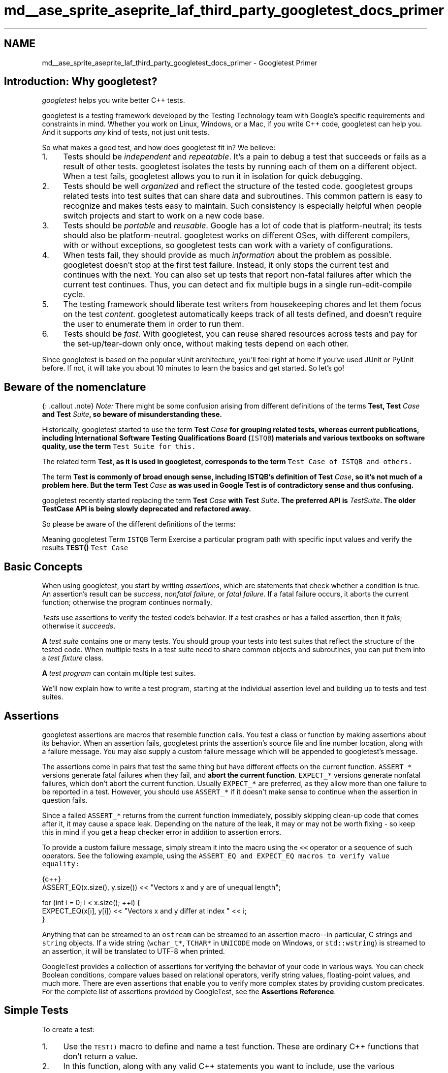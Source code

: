 .TH "md__ase_sprite_aseprite_laf_third_party_googletest_docs_primer" 3 "Wed Feb 1 2023" "Version Version 0.0" "My Project" \" -*- nroff -*-
.ad l
.nh
.SH NAME
md__ase_sprite_aseprite_laf_third_party_googletest_docs_primer \- Googletest Primer 
.PP

.SH "Introduction: Why googletest?"
.PP
\fIgoogletest\fP helps you write better C++ tests\&.
.PP
googletest is a testing framework developed by the Testing Technology team with Google's specific requirements and constraints in mind\&. Whether you work on Linux, Windows, or a Mac, if you write C++ code, googletest can help you\&. And it supports \fIany\fP kind of tests, not just unit tests\&.
.PP
So what makes a good test, and how does googletest fit in? We believe:
.PP
.IP "1." 4
Tests should be \fIindependent\fP and \fIrepeatable\fP\&. It's a pain to debug a test that succeeds or fails as a result of other tests\&. googletest isolates the tests by running each of them on a different object\&. When a test fails, googletest allows you to run it in isolation for quick debugging\&.
.IP "2." 4
Tests should be well \fIorganized\fP and reflect the structure of the tested code\&. googletest groups related tests into test suites that can share data and subroutines\&. This common pattern is easy to recognize and makes tests easy to maintain\&. Such consistency is especially helpful when people switch projects and start to work on a new code base\&.
.IP "3." 4
Tests should be \fIportable\fP and \fIreusable\fP\&. Google has a lot of code that is platform-neutral; its tests should also be platform-neutral\&. googletest works on different OSes, with different compilers, with or without exceptions, so googletest tests can work with a variety of configurations\&.
.IP "4." 4
When tests fail, they should provide as much \fIinformation\fP about the problem as possible\&. googletest doesn't stop at the first test failure\&. Instead, it only stops the current test and continues with the next\&. You can also set up tests that report non-fatal failures after which the current test continues\&. Thus, you can detect and fix multiple bugs in a single run-edit-compile cycle\&.
.IP "5." 4
The testing framework should liberate test writers from housekeeping chores and let them focus on the test \fIcontent\fP\&. googletest automatically keeps track of all tests defined, and doesn't require the user to enumerate them in order to run them\&.
.IP "6." 4
Tests should be \fIfast\fP\&. With googletest, you can reuse shared resources across tests and pay for the set-up/tear-down only once, without making tests depend on each other\&.
.PP
.PP
Since googletest is based on the popular xUnit architecture, you'll feel right at home if you've used JUnit or PyUnit before\&. If not, it will take you about 10 minutes to learn the basics and get started\&. So let's go!
.SH "Beware of the nomenclature"
.PP
{: \&.callout \&.note} \fINote:\fP There might be some confusion arising from different definitions of the terms \fI\fBTest\fP\fP, \fI\fBTest\fP Case\fP and \fI\fBTest\fP Suite\fP, so beware of misunderstanding these\&.
.PP
Historically, googletest started to use the term \fI\fBTest\fP Case\fP for grouping related tests, whereas current publications, including International Software Testing Qualifications Board (\fCISTQB\fP) materials and various textbooks on software quality, use the term \fI\fCTest Suite\fP\fP for this\&.
.PP
The related term \fI\fBTest\fP\fP, as it is used in googletest, corresponds to the term \fI\fCTest Case\fP\fP of ISTQB and others\&.
.PP
The term \fI\fBTest\fP\fP is commonly of broad enough sense, including ISTQB's definition of \fI\fBTest\fP Case\fP, so it's not much of a problem here\&. But the term \fI\fBTest\fP Case\fP as was used in Google \fBTest\fP is of contradictory sense and thus confusing\&.
.PP
googletest recently started replacing the term \fI\fBTest\fP Case\fP with \fI\fBTest\fP Suite\fP\&. The preferred API is \fITestSuite\fP\&. The older \fBTestCase\fP API is being slowly deprecated and refactored away\&.
.PP
So please be aware of the different definitions of the terms:
.PP
Meaning   googletest Term   \fCISTQB\fP Term    Exercise a particular program path with specific input values and verify the results   \fBTEST()\fP   \fCTest Case\fP   
.SH "Basic Concepts"
.PP
When using googletest, you start by writing \fIassertions\fP, which are statements that check whether a condition is true\&. An assertion's result can be \fIsuccess\fP, \fInonfatal failure\fP, or \fIfatal failure\fP\&. If a fatal failure occurs, it aborts the current function; otherwise the program continues normally\&.
.PP
\fITests\fP use assertions to verify the tested code's behavior\&. If a test crashes or has a failed assertion, then it \fIfails\fP; otherwise it \fIsucceeds\fP\&.
.PP
\fBA\fP \fItest suite\fP contains one or many tests\&. You should group your tests into test suites that reflect the structure of the tested code\&. When multiple tests in a test suite need to share common objects and subroutines, you can put them into a \fItest fixture\fP class\&.
.PP
\fBA\fP \fItest program\fP can contain multiple test suites\&.
.PP
We'll now explain how to write a test program, starting at the individual assertion level and building up to tests and test suites\&.
.SH "Assertions"
.PP
googletest assertions are macros that resemble function calls\&. You test a class or function by making assertions about its behavior\&. When an assertion fails, googletest prints the assertion's source file and line number location, along with a failure message\&. You may also supply a custom failure message which will be appended to googletest's message\&.
.PP
The assertions come in pairs that test the same thing but have different effects on the current function\&. \fCASSERT_*\fP versions generate fatal failures when they fail, and \fBabort the current function\fP\&. \fCEXPECT_*\fP versions generate nonfatal failures, which don't abort the current function\&. Usually \fCEXPECT_*\fP are preferred, as they allow more than one failure to be reported in a test\&. However, you should use \fCASSERT_*\fP if it doesn't make sense to continue when the assertion in question fails\&.
.PP
Since a failed \fCASSERT_*\fP returns from the current function immediately, possibly skipping clean-up code that comes after it, it may cause a space leak\&. Depending on the nature of the leak, it may or may not be worth fixing - so keep this in mind if you get a heap checker error in addition to assertion errors\&.
.PP
To provide a custom failure message, simply stream it into the macro using the \fC<<\fP operator or a sequence of such operators\&. See the following example, using the \fC\fCASSERT_EQ\fP and \fCEXPECT_EQ\fP\fP macros to verify value equality:
.PP
.PP
.nf
 {c++}
ASSERT_EQ(x\&.size(), y\&.size()) << "Vectors x and y are of unequal length";

for (int i = 0; i < x\&.size(); ++i) {
  EXPECT_EQ(x[i], y[i]) << "Vectors x and y differ at index " << i;
}
.fi
.PP
.PP
Anything that can be streamed to an \fCostream\fP can be streamed to an assertion macro--in particular, C strings and \fCstring\fP objects\&. If a wide string (\fCwchar_t*\fP, \fCTCHAR*\fP in \fCUNICODE\fP mode on Windows, or \fCstd::wstring\fP) is streamed to an assertion, it will be translated to UTF-8 when printed\&.
.PP
GoogleTest provides a collection of assertions for verifying the behavior of your code in various ways\&. You can check Boolean conditions, compare values based on relational operators, verify string values, floating-point values, and much more\&. There are even assertions that enable you to verify more complex states by providing custom predicates\&. For the complete list of assertions provided by GoogleTest, see the \fBAssertions Reference\fP\&.
.SH "Simple Tests"
.PP
To create a test:
.PP
.IP "1." 4
Use the \fCTEST()\fP macro to define and name a test function\&. These are ordinary C++ functions that don't return a value\&.
.IP "2." 4
In this function, along with any valid C++ statements you want to include, use the various googletest assertions to check values\&.
.IP "3." 4
The test's result is determined by the assertions; if any assertion in the test fails (either fatally or non-fatally), or if the test crashes, the entire test fails\&. Otherwise, it succeeds\&.
.PP
.PP
.PP
.nf
 {c++}
TEST(TestSuiteName, TestName) {
  \&.\&.\&. test body \&.\&.\&.
}
.fi
.PP
.PP
\fCTEST()\fP arguments go from general to specific\&. The \fIfirst\fP argument is the name of the test suite, and the \fIsecond\fP argument is the test's name within the test suite\&. Both names must be valid C++ identifiers, and they should not contain any underscores (\fC_\fP)\&. \fBA\fP test's \fIfull name\fP consists of its containing test suite and its individual name\&. Tests from different test suites can have the same individual name\&.
.PP
For example, let's take a simple integer function:
.PP
.PP
.nf
 {c++}
int Factorial(int n);  // Returns the factorial of n
.fi
.PP
.PP
\fBA\fP test suite for this function might look like:
.PP
.PP
.nf
 {c++}
// Tests factorial of 0\&.
TEST(FactorialTest, HandlesZeroInput) {
  EXPECT_EQ(Factorial(0), 1);
}

// Tests factorial of positive numbers\&.
TEST(FactorialTest, HandlesPositiveInput) {
  EXPECT_EQ(Factorial(1), 1);
  EXPECT_EQ(Factorial(2), 2);
  EXPECT_EQ(Factorial(3), 6);
  EXPECT_EQ(Factorial(8), 40320);
}
.fi
.PP
.PP
googletest groups the test results by test suites, so logically related tests should be in the same test suite; in other words, the first argument to their \fCTEST()\fP should be the same\&. In the above example, we have two tests, \fCHandlesZeroInput\fP and \fCHandlesPositiveInput\fP, that belong to the same test suite \fCFactorialTest\fP\&.
.PP
When naming your test suites and tests, you should follow the same convention as for \fCnaming functions and classes\fP\&.
.PP
\fBAvailability\fP: Linux, Windows, Mac\&.
.SH "Test Fixtures: Using the Same Data Configuration for Multiple Tests"
.PP
If you find yourself writing two or more tests that operate on similar data, you can use a \fItest fixture\fP\&. This allows you to reuse the same configuration of objects for several different tests\&.
.PP
To create a fixture:
.PP
.IP "1." 4
Derive a class from \fC\fBtesting::Test\fP\fP \&. Start its body with \fCprotected:\fP, as we'll want to access fixture members from sub-classes\&.
.IP "2." 4
Inside the class, declare any objects you plan to use\&.
.IP "3." 4
If necessary, write a default constructor or \fCSetUp()\fP function to prepare the objects for each test\&. \fBA\fP common mistake is to spell \fCSetUp()\fP as **\fCSetup()\fP** with a small \fCu\fP - Use \fCoverride\fP in C++11 to make sure you spelled it correctly\&.
.IP "4." 4
If necessary, write a destructor or \fCTearDown()\fP function to release any resources you allocated in \fCSetUp()\fP \&. To learn when you should use the constructor/destructor and when you should use \fCSetUp()/TearDown()\fP, read the \fCFAQ\fP\&.
.IP "5." 4
If needed, define subroutines for your tests to share\&.
.PP
.PP
When using a fixture, use \fCTEST_F()\fP instead of \fCTEST()\fP as it allows you to access objects and subroutines in the test fixture:
.PP
.PP
.nf
 {c++}
TEST_F(TestFixtureName, TestName) {
  \&.\&.\&. test body \&.\&.\&.
}
.fi
.PP
.PP
Like \fCTEST()\fP, the first argument is the test suite name, but for \fCTEST_F()\fP this must be the name of the test fixture class\&. You've probably guessed: \fC_F\fP is for fixture\&.
.PP
Unfortunately, the C++ macro system does not allow us to create a single macro that can handle both types of tests\&. Using the wrong macro causes a compiler error\&.
.PP
Also, you must first define a test fixture class before using it in a \fCTEST_F()\fP, or you'll get the compiler error '`virtual outside class
declaration`'\&.
.PP
For each test defined with \fCTEST_F()\fP, googletest will create a \fIfresh\fP test fixture at runtime, immediately initialize it via \fCSetUp()\fP, run the test, clean up by calling \fCTearDown()\fP, and then delete the test fixture\&. Note that different tests in the same test suite have different test fixture objects, and googletest always deletes a test fixture before it creates the next one\&. googletest does \fBnot\fP reuse the same test fixture for multiple tests\&. Any changes one test makes to the fixture do not affect other tests\&.
.PP
As an example, let's write tests for a FIFO queue class named \fC\fBQueue\fP\fP, which has the following interface:
.PP
.PP
.nf
 {c++}
template <typename E>  // E is the element type\&.
class Queue {
 public:
  Queue();
  void Enqueue(const E& element);
  E* Dequeue();  // Returns NULL if the queue is empty\&.
  size_t size() const;
  \&.\&.\&.
};
.fi
.PP
.PP
First, define a fixture class\&. By convention, you should give it the name \fC\fBFooTest\fP\fP where \fCFoo\fP is the class being tested\&.
.PP
.PP
.nf
 {c++}
class QueueTest : public ::testing::Test {
 protected:
  void SetUp() override {
     q1_\&.Enqueue(1);
     q2_\&.Enqueue(2);
     q2_\&.Enqueue(3);
  }

  // void TearDown() override {}

  Queue<int> q0_;
  Queue<int> q1_;
  Queue<int> q2_;
};
.fi
.PP
.PP
In this case, \fCTearDown()\fP is not needed since we don't have to clean up after each test, other than what's already done by the destructor\&.
.PP
Now we'll write tests using \fCTEST_F()\fP and this fixture\&.
.PP
.PP
.nf
 {c++}
TEST_F(QueueTest, IsEmptyInitially) {
  EXPECT_EQ(q0_\&.size(), 0);
}

TEST_F(QueueTest, DequeueWorks) {
  int* n = q0_\&.Dequeue();
  EXPECT_EQ(n, nullptr);

  n = q1_\&.Dequeue();
  ASSERT_NE(n, nullptr);
  EXPECT_EQ(*n, 1);
  EXPECT_EQ(q1_\&.size(), 0);
  delete n;

  n = q2_\&.Dequeue();
  ASSERT_NE(n, nullptr);
  EXPECT_EQ(*n, 2);
  EXPECT_EQ(q2_\&.size(), 1);
  delete n;
}
.fi
.PP
.PP
The above uses both \fCASSERT_*\fP and \fCEXPECT_*\fP assertions\&. The rule of thumb is to use \fCEXPECT_*\fP when you want the test to continue to reveal more errors after the assertion failure, and use \fCASSERT_*\fP when continuing after failure doesn't make sense\&. For example, the second assertion in the \fCDequeue\fP test is \fCASSERT_NE(n, nullptr)\fP, as we need to dereference the pointer \fCn\fP later, which would lead to a segfault when \fCn\fP is \fCNULL\fP\&.
.PP
When these tests run, the following happens:
.PP
.IP "1." 4
googletest constructs a \fCQueueTest\fP object (let's call it \fCt1\fP)\&.
.IP "2." 4
\fCt1\&.SetUp()\fP initializes \fCt1\fP\&.
.IP "3." 4
The first test (\fCIsEmptyInitially\fP) runs on \fCt1\fP\&.
.IP "4." 4
\fCt1\&.TearDown()\fP cleans up after the test finishes\&.
.IP "5." 4
\fCt1\fP is destructed\&.
.IP "6." 4
The above steps are repeated on another \fCQueueTest\fP object, this time running the \fCDequeueWorks\fP test\&.
.PP
.PP
\fBAvailability\fP: Linux, Windows, Mac\&.
.SH "Invoking the Tests"
.PP
\fCTEST()\fP and \fCTEST_F()\fP implicitly register their tests with googletest\&. So, unlike with many other C++ testing frameworks, you don't have to re-list all your defined tests in order to run them\&.
.PP
After defining your tests, you can run them with \fCRUN_ALL_TESTS()\fP, which returns \fC0\fP if all the tests are successful, or \fC1\fP otherwise\&. Note that \fCRUN_ALL_TESTS()\fP runs \fIall tests\fP in your link unit--they can be from different test suites, or even different source files\&.
.PP
When invoked, the \fCRUN_ALL_TESTS()\fP macro:
.PP
.IP "\(bu" 2
Saves the state of all googletest flags\&.
.IP "\(bu" 2
Creates a test fixture object for the first test\&.
.IP "\(bu" 2
Initializes it via \fCSetUp()\fP\&.
.IP "\(bu" 2
Runs the test on the fixture object\&.
.IP "\(bu" 2
Cleans up the fixture via \fCTearDown()\fP\&.
.IP "\(bu" 2
Deletes the fixture\&.
.IP "\(bu" 2
Restores the state of all googletest flags\&.
.IP "\(bu" 2
Repeats the above steps for the next test, until all tests have run\&.
.PP
.PP
If a fatal failure happens the subsequent steps will be skipped\&.
.PP
{: \&.callout \&.important} 
.PP
.RS 4
IMPORTANT: You must \fBnot\fP ignore the return value of \fCRUN_ALL_TESTS()\fP, or you will get a compiler error\&. The rationale for this design is that the automated testing service determines whether a test has passed based on its exit code, not on its stdout/stderr output; thus your \fCmain()\fP function must return the value of \fCRUN_ALL_TESTS()\fP\&.
.PP
Also, you should call \fCRUN_ALL_TESTS()\fP only \fBonce\fP\&. Calling it more than once conflicts with some advanced googletest features (e\&.g\&., thread-safe \fCdeath tests\fP) and thus is not supported\&. 
.RE
.PP
\fBAvailability\fP: Linux, Windows, Mac\&.
.SH "Writing the main() Function"
.PP
Most users should \fInot\fP need to write their own \fCmain\fP function and instead link with \fCgtest_main\fP (as opposed to with \fCgtest\fP), which defines a suitable entry point\&. See the end of this section for details\&. The remainder of this section should only apply when you need to do something custom before the tests run that cannot be expressed within the framework of fixtures and test suites\&.
.PP
If you write your own \fCmain\fP function, it should return the value of \fCRUN_ALL_TESTS()\fP\&.
.PP
You can start from this boilerplate:
.PP
.PP
.nf
 {c++}
#include "this/package/foo\&.h"

#include "gtest/gtest\&.h"

namespace my {
namespace project {
namespace {

// The fixture for testing class Foo\&.
class FooTest : public ::testing::Test {
 protected:
  // You can remove any or all of the following functions if their bodies would
  // be empty\&.

  FooTest() {
     // You can do set\-up work for each test here\&.
  }

  ~FooTest() override {
     // You can do clean\-up work that doesn't throw exceptions here\&.
  }

  // If the constructor and destructor are not enough for setting up
  // and cleaning up each test, you can define the following methods:

  void SetUp() override {
     // Code here will be called immediately after the constructor (right
     // before each test)\&.
  }

  void TearDown() override {
     // Code here will be called immediately after each test (right
     // before the destructor)\&.
  }

  // Class members declared here can be used by all tests in the test suite
  // for Foo\&.
};

// Tests that the Foo::Bar() method does Abc\&.
TEST_F(FooTest, MethodBarDoesAbc) {
  const std::string input_filepath = "this/package/testdata/myinputfile\&.dat";
  const std::string output_filepath = "this/package/testdata/myoutputfile\&.dat";
  Foo f;
  EXPECT_EQ(f\&.Bar(input_filepath, output_filepath), 0);
}

// Tests that Foo does Xyz\&.
TEST_F(FooTest, DoesXyz) {
  // Exercises the Xyz feature of Foo\&.
}

}  // namespace
}  // namespace project
}  // namespace my

int main(int argc, char **argv) {
  ::testing::InitGoogleTest(&argc, argv);
  return RUN_ALL_TESTS();
}
.fi
.PP
.PP
The \fCtesting::InitGoogleTest()\fP function parses the command line for googletest flags, and removes all recognized flags\&. This allows the user to control a test program's behavior via various flags, which we'll cover in the \fBAdvancedGuide\fP\&. You \fBmust\fP call this function before calling \fCRUN_ALL_TESTS()\fP, or the flags won't be properly initialized\&.
.PP
On Windows, \fCInitGoogleTest()\fP also works with wide strings, so it can be used in programs compiled in \fCUNICODE\fP mode as well\&.
.PP
But maybe you think that writing all those \fCmain\fP functions is too much work? We agree with you completely, and that's why Google \fBTest\fP provides a basic implementation of main()\&. If it fits your needs, then just link your test with the \fCgtest_main\fP library and you are good to go\&.
.PP
{: \&.callout \&.note} NOTE: \fCParseGUnitFlags()\fP is deprecated in favor of \fCInitGoogleTest()\fP\&.
.SH "Known Limitations"
.PP
.IP "\(bu" 2
Google \fBTest\fP is designed to be thread-safe\&. The implementation is thread-safe on systems where the \fCpthreads\fP library is available\&. It is currently \fIunsafe\fP to use Google \fBTest\fP assertions from two threads concurrently on other systems (e\&.g\&. Windows)\&. In most tests this is not an issue as usually the assertions are done in the main thread\&. If you want to help, you can volunteer to implement the necessary synchronization primitives in \fCgtest-port\&.h\fP for your platform\&. 
.PP

